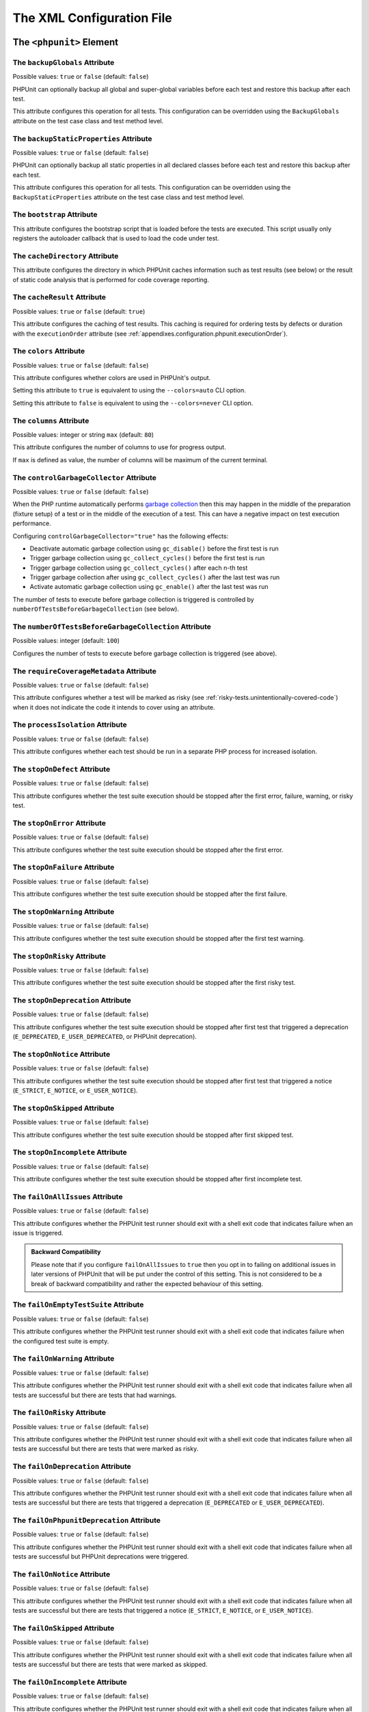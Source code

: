 

.. _appendixes.configuration:

**************************
The XML Configuration File
**************************

.. _appendixes.configuration.phpunit:

The ``<phpunit>`` Element
=========================

.. _appendixes.configuration.phpunit.backupGlobals:

The ``backupGlobals`` Attribute
-------------------------------

Possible values: ``true`` or ``false`` (default: ``false``)

PHPUnit can optionally backup all global and super-global variables before each test and restore this backup after each test.

This attribute configures this operation for all tests. This configuration can be overridden using the ``BackupGlobals`` attribute on the test case class and test method level.

.. _appendixes.configuration.phpunit.backupStaticProperties:

The ``backupStaticProperties`` Attribute
----------------------------------------

Possible values: ``true`` or ``false`` (default: ``false``)

PHPUnit can optionally backup all static properties in all declared classes before each test and restore this backup after each test.

This attribute configures this operation for all tests. This configuration can be overridden using the ``BackupStaticProperties`` attribute on the test case class and test method level.

.. _appendixes.configuration.phpunit.bootstrap:

The ``bootstrap`` Attribute
---------------------------

This attribute configures the bootstrap script that is loaded before the tests are executed. This script usually only registers the autoloader callback that is used to load the code under test.

.. _appendixes.configuration.phpunit.cacheDirectory:

The ``cacheDirectory`` Attribute
--------------------------------

This attribute configures the directory in which PHPUnit caches information such as test results (see below)
or the result of static code analysis that is performed for code coverage reporting.

.. _appendixes.configuration.phpunit.cacheResult:

The ``cacheResult`` Attribute
-----------------------------

Possible values: ``true`` or ``false`` (default: ``true``)

This attribute configures the caching of test results. This caching is required for ordering tests by defects or duration with the ``executionOrder`` attribute (see :ref:`appendixes.configuration.phpunit.executionOrder`).

.. _appendixes.configuration.phpunit.colors:

The ``colors`` Attribute
------------------------

Possible values: ``true`` or ``false`` (default: ``false``)

This attribute configures whether colors are used in PHPUnit's output.

Setting this attribute to ``true`` is equivalent to using the ``--colors=auto`` CLI option.

Setting this attribute to ``false`` is equivalent to using the ``--colors=never`` CLI option.

.. _appendixes.configuration.phpunit.columns:

The ``columns`` Attribute
-------------------------

Possible values: integer or string ``max`` (default: ``80``)

This attribute configures the number of columns to use for progress output.

If ``max`` is defined as value, the number of columns will be maximum of the current terminal.

.. _appendixes.configuration.phpunit.controlGarbageCollector:

The ``controlGarbageCollector`` Attribute
-----------------------------------------

Possible values: ``true`` or ``false`` (default: ``false``)

When the PHP runtime automatically performs `garbage collection <https://www.php.net/manual/en/features.gc.php>`_
then this may happen in the middle of the preparation (fixture setup) of a test or in the middle of the execution of a test.
This can have a negative impact on test execution performance.

Configuring ``controlGarbageCollector="true"`` has the following effects:

* Deactivate automatic garbage collection using ``gc_disable()`` before the first test is run
* Trigger garbage collection using ``gc_collect_cycles()`` before the first test is run
* Trigger garbage collection using ``gc_collect_cycles()`` after each n-th test
* Trigger garbage collection after using ``gc_collect_cycles()`` after the last test was run
* Activate automatic garbage collection using ``gc_enable()`` after the last test was run

The number of tests to execute before garbage collection is triggered is controlled by
``numberOfTestsBeforeGarbageCollection`` (see below).

.. _appendixes.configuration.phpunit.numberOfTestsBeforeGarbageCollection:

The ``numberOfTestsBeforeGarbageCollection`` Attribute
------------------------------------------------------

Possible values: integer (default: ``100``)

Configures the number of tests to execute before garbage collection is triggered (see above).

.. _appendixes.configuration.phpunit.requireCoverageMetadata:

The ``requireCoverageMetadata`` Attribute
-----------------------------------------

Possible values: ``true`` or ``false`` (default: ``false``)

This attribute configures whether a test will be marked as risky (see :ref:`risky-tests.unintentionally-covered-code`) when it does not indicate the code it intends to cover using an attribute.

.. _appendixes.configuration.phpunit.processIsolation:

The ``processIsolation`` Attribute
----------------------------------

Possible values: ``true`` or ``false`` (default: ``false``)

This attribute configures whether each test should be run in a separate PHP process for increased isolation.

.. _appendixes.configuration.phpunit.stopOnDefect:

The ``stopOnDefect`` Attribute
------------------------------

Possible values: ``true`` or ``false`` (default: ``false``)

This attribute configures whether the test suite execution should be stopped after the first error, failure, warning, or risky test.

.. _appendixes.configuration.phpunit.stopOnError:

The ``stopOnError`` Attribute
-----------------------------

Possible values: ``true`` or ``false`` (default: ``false``)

This attribute configures whether the test suite execution should be stopped after the first error.

.. _appendixes.configuration.phpunit.stopOnFailure:

The ``stopOnFailure`` Attribute
-------------------------------

Possible values: ``true`` or ``false`` (default: ``false``)

This attribute configures whether the test suite execution should be stopped after the first failure.

.. _appendixes.configuration.phpunit.stopOnWarning:

The ``stopOnWarning`` Attribute
-------------------------------

Possible values: ``true`` or ``false`` (default: ``false``)

This attribute configures whether the test suite execution should be stopped after the first test warning.

.. _appendixes.configuration.phpunit.stopOnRisky:

The ``stopOnRisky`` Attribute
-----------------------------

Possible values: ``true`` or ``false`` (default: ``false``)

This attribute configures whether the test suite execution should be stopped after the first risky test.

.. _appendixes.configuration.phpunit.stopOnDeprecation:

The ``stopOnDeprecation`` Attribute
-----------------------------------

Possible values: ``true`` or ``false`` (default: ``false``)

This attribute configures whether the test suite execution should be stopped after first test
that triggered a deprecation (``E_DEPRECATED``, ``E_USER_DEPRECATED``, or PHPUnit deprecation).

.. _appendixes.configuration.phpunit.stopOnNotice:

The ``stopOnNotice`` Attribute
------------------------------

Possible values: ``true`` or ``false`` (default: ``false``)

This attribute configures whether the test suite execution should be stopped after first test
that triggered a notice (``E_STRICT``, ``E_NOTICE``, or ``E_USER_NOTICE``).

.. _appendixes.configuration.phpunit.stopOnSkipped:

The ``stopOnSkipped`` Attribute
-------------------------------

Possible values: ``true`` or ``false`` (default: ``false``)

This attribute configures whether the test suite execution should be stopped after first skipped test.

.. _appendixes.configuration.phpunit.stopOnIncomplete:

The ``stopOnIncomplete`` Attribute
----------------------------------

Possible values: ``true`` or ``false`` (default: ``false``)

This attribute configures whether the test suite execution should be stopped after first incomplete test.

.. _appendixes.configuration.phpunit.failOnAllIssues:

The ``failOnAllIssues`` Attribute
---------------------------------

Possible values: ``true`` or ``false`` (default: ``false``)

This attribute configures whether the PHPUnit test runner should exit with a shell exit code that indicates failure when an issue is triggered.

.. admonition:: Backward Compatibility

   Please note that if you configure ``failOnAllIssues`` to ``true``
   then you opt in to failing on additional issues in later versions of PHPUnit
   that will be put under the control of this setting. This is not considered
   to be a break of backward compatibility and rather the expected behaviour
   of this setting.

.. _appendixes.configuration.phpunit.failOnEmptyTestSuite:

The ``failOnEmptyTestSuite`` Attribute
--------------------------------------

Possible values: ``true`` or ``false`` (default: ``false``)

This attribute configures whether the PHPUnit test runner should exit with a shell exit code that indicates failure when the configured test suite is empty.

.. _appendixes.configuration.phpunit.failOnWarning:

The ``failOnWarning`` Attribute
-------------------------------

Possible values: ``true`` or ``false`` (default: ``false``)

This attribute configures whether the PHPUnit test runner should exit with a shell exit code that indicates failure when all tests are successful but there are tests that had warnings.

.. _appendixes.configuration.phpunit.failOnRisky:

The ``failOnRisky`` Attribute
-----------------------------

Possible values: ``true`` or ``false`` (default: ``false``)

This attribute configures whether the PHPUnit test runner should exit with a shell exit code that indicates failure when all tests are successful but there are tests that were marked as risky.

.. _appendixes.configuration.phpunit.failOnDeprecation:

The ``failOnDeprecation`` Attribute
-----------------------------------

Possible values: ``true`` or ``false`` (default: ``false``)

This attribute configures whether the PHPUnit test runner should exit with a shell exit code that indicates failure when all tests are successful but there are tests that triggered a deprecation (``E_DEPRECATED`` or ``E_USER_DEPRECATED``).

The ``failOnPhpunitDeprecation`` Attribute
------------------------------------------

Possible values: ``true`` or ``false`` (default: ``false``)

This attribute configures whether the PHPUnit test runner should exit with a shell exit code that indicates failure when all tests are successful but PHPUnit deprecations were triggered.

.. _appendixes.configuration.phpunit.failOnNotice:

The ``failOnNotice`` Attribute
------------------------------

Possible values: ``true`` or ``false`` (default: ``false``)

This attribute configures whether the PHPUnit test runner should exit with a shell exit code that indicates failure when all tests are successful but there are tests that triggered a notice (``E_STRICT``, ``E_NOTICE``, or ``E_USER_NOTICE``).

.. _appendixes.configuration.phpunit.failOnSkipped:

The ``failOnSkipped`` Attribute
-------------------------------

Possible values: ``true`` or ``false`` (default: ``false``)

This attribute configures whether the PHPUnit test runner should exit with a shell exit code that indicates failure when all tests are successful but there are tests that were marked as skipped.

.. _appendixes.configuration.phpunit.failOnIncomplete:

The ``failOnIncomplete`` Attribute
----------------------------------

Possible values: ``true`` or ``false`` (default: ``false``)

This attribute configures whether the PHPUnit test runner should exit with a shell exit code that indicates failure when all tests are successful but there are tests that were marked as incomplete.

.. _appendixes.configuration.phpunit.beStrictAboutChangesToGlobalState:

The ``beStrictAboutChangesToGlobalState`` Attribute
---------------------------------------------------

Possible values: ``true`` or ``false`` (default: ``false``)

This attribute configures whether PHPUnit should mark a test as risky when global state is manipulated by the code under test (or the test code).

.. _appendixes.configuration.phpunit.beStrictAboutOutputDuringTests:

The ``beStrictAboutOutputDuringTests`` Attribute
------------------------------------------------

Possible values: ``true`` or ``false`` (default: ``false``)

This attribute configures whether PHPUnit should mark a test as risky when the code under test (or the test code) prints output.

.. _appendixes.configuration.phpunit.beStrictAboutTestsThatDoNotTestAnything:

The ``beStrictAboutTestsThatDoNotTestAnything`` Attribute
---------------------------------------------------------

Possible values: ``true`` or ``false`` (default: ``true``)

This attribute configures whether PHPUnit should mark a test as risky when no assertions are performed (expectations are also considered).

.. _appendixes.configuration.phpunit.beStrictAboutCoverageMetadata:

The ``beStrictAboutCoverageMetadata`` Attribute
-----------------------------------------------

Possible values: ``true`` or ``false`` (default: ``false``)

This attribute configures whether PHPUnit should mark a test as risky when it executes code that is not specified to be covered or used using an attribute.

.. _appendixes.configuration.phpunit.enforceTimeLimit:

The ``enforceTimeLimit`` Attribute
----------------------------------

Possible values: ``true`` or ``false`` (default: ``false``)

This attribute configures whether time limits should be enforced.

.. _appendixes.configuration.phpunit.defaultTimeLimit:

The ``defaultTimeLimit`` Attribute
----------------------------------

Possible values: integer (default: ``0``)

This attribute configures the default time limit (in seconds).

.. _appendixes.configuration.phpunit.timeoutForSmallTests:

The ``timeoutForSmallTests`` Attribute
--------------------------------------

Possible values: integer (default: ``1``)

This attribute configures the time limit for tests attributed with ``Small`` (in seconds).

.. _appendixes.configuration.phpunit.timeoutForMediumTests:

The ``timeoutForMediumTests`` Attribute
---------------------------------------

Possible values: integer (default: ``10``)

This attribute configures the time limit for tests attributed with ``Medium`` (in seconds).

.. _appendixes.configuration.phpunit.timeoutForLargeTests:

The ``timeoutForLargeTests`` Attribute
--------------------------------------

Possible values: integer (default: ``60``)

This attribute configures the time limit for tests attributed with ``Large`` (in seconds).

.. _appendixes.configuration.phpunit.defaultTestSuite:

The ``defaultTestSuite`` Attribute
----------------------------------

This attribute configures the name of the default test suite.

.. _appendixes.configuration.phpunit.stderr:

The ``stderr`` Attribute
------------------------

Possible values: ``true`` or ``false`` (default: ``false``)

This attribute configures whether PHPUnit should print its output to ``stderr`` instead of ``stdout``.

.. _appendixes.configuration.phpunit.reverseDefectList:

The ``reverseDefectList`` Attribute
-----------------------------------

Possible values: ``true`` or ``false`` (default: ``false``)

This attribute configures whether tests that are not successful should be printed in reverse order.

.. _appendixes.configuration.phpunit.registerMockObjectsFromTestArgumentsRecursively:

The ``registerMockObjectsFromTestArgumentsRecursively`` Attribute
-----------------------------------------------------------------

Possible values: ``true`` or ``false`` (default: ``false``)

This attribute configures whether arrays and object graphs that are passed from one test to another using the ``Depends*`` attributes should be recursively scanned for mock objects.

.. _appendixes.configuration.phpunit.extensionsDirectory:

The ``extensionsDirectory`` Attribute
-------------------------------------

When ``phpunit.phar`` is used then this attribute may be used to configure a directory from which all ``*.phar`` files will be loaded as extensions for the PHPUnit test runner.

.. _appendixes.configuration.phpunit.executionOrder:

The ``executionOrder`` Attribute
--------------------------------

Possible values: ``default``, ``defects``, ``depends``, ``no-depends``, ``duration``, ``random``, ``reverse``, ``size`` (default: ``default``)

Using multiple values is possible. These need to be separated by ``,``.

This attribute configures the order in which tests are executed.

- ``default``: ordered as PHPUnit found the tests
- ``defects``: ordered by defect (errored, failed, warning, incomplete, risky, skipped, unknown, passed), requires enabled :ref:`result cache<appendixes.configuration.phpunit.cacheResult>`
- ``depends``: ordered by dependency (tests without dependencies first, dependent tests last)
- ``depends,defects``: ordered by dependency first, then ordered by defects
- ``depends,duration``: ordered by dependency first, then ordered by duration
- ``depends,random``: ordered by dependency first, then ordered randomly
- ``depends,reverse``: ordered by dependency first, then ordered in reverse
- ``duration``: ordered by duration (fastest test first, slowest test last), requires enabled :ref:`result cache<appendixes.configuration.phpunit.cacheResult>`
- ``no-depends``: not ordered by dependency
- ``no-depends,defects``: not ordered by dependency, then ordered by defects
- ``no-depends,duration``: not ordered by dependency, then ordered by duration
- ``no-depends,random``: not ordered by dependency, then ordered randomly
- ``no-depends,reverse``: not ordered by dependency, then ordered in reverse
- ``no-depends,size``: not ordered by dependency, then ordered by size
- ``random``: ordered randomly
- ``reverse``: ordered as PHPUnit found the tests, then ordered in reverse
- ``size``: ordered by size (small, medium, large, unknown), also see (see :ref:`appendixes.attributes.Small`, :ref:`appendixes.attributes.Medium`, and :ref:`appendixes.attributes.Large`)

.. _appendixes.configuration.phpunit.resolveDependencies:

The ``resolveDependencies`` Attribute
-------------------------------------

Possible values: ``true`` or ``false`` (default: ``true``)

This attribute configures whether dependencies between tests (expressed using the ``Depends*`` attributes) should be resolved.

.. _appendixes.configuration.phpunit.testdox:

The ``testdox`` Attribute
-------------------------

Possible values: ``true`` or ``false`` (default: ``false``)

This attribute configures whether the output should be printed in TestDox format.

.. _appendixes.configuration.phpunit.testdoxSummary:

The ``testdoxSummary`` Attribute
--------------------------------

Possible values: ``true`` or ``false`` (default: ``false``)

This attribute configures whether TestDox output for non-successful tests should be repeated after the regular TestDox output.

.. _appendixes.configuration.phpunit.displayDetailsOnAllIssues:

The ``displayDetailsOnAllIssues`` Attribute
-------------------------------------------

Possible values: ``true`` or ``false`` (default: ``false``)

This attribute configures whether details on all issues should be printed.

.. admonition:: Backward Compatibility

   Please note that if you configure ``displayDetailsOnAllIssues`` to ``true``
   then you opt in to printing additional issues in later versions of PHPUnit
   that will be put under the control of this setting. This is not considered
   to be a break of backward compatibility and rather the expected behaviour
   of this setting.

.. _appendixes.configuration.phpunit.displayDetailsOnIncompleteTests:

The ``displayDetailsOnIncompleteTests`` Attribute
-------------------------------------------------

Possible values: ``true`` or ``false`` (default: ``false``)

This attribute configures whether details on incomplete tests should be printed.

.. _appendixes.configuration.phpunit.displayDetailsOnSkippedTests:

The ``displayDetailsOnSkippedTests`` Attribute
----------------------------------------------

Possible values: ``true`` or ``false`` (default: ``false``)

This attribute configures whether details on skipped tests should be printed.

.. _appendixes.configuration.phpunit.displayDetailsOnTestsThatTriggerDeprecations:

The ``displayDetailsOnTestsThatTriggerDeprecations`` Attribute
--------------------------------------------------------------

Possible values: ``true`` or ``false`` (default: ``false``)

This attribute configures whether details on tests that triggered deprecations should be printed.

The ``displayDetailsOnPhpunitDeprecations`` Attribute
-----------------------------------------------------

Possible values: ``true`` or ``false`` (default: ``false``)

This attribute configures whether details on PHPUnit deprecations should be printed.

.. _appendixes.configuration.phpunit.displayDetailsOnTestsThatTriggerErrors:

The ``displayDetailsOnTestsThatTriggerErrors`` Attribute
--------------------------------------------------------

Possible values: ``true`` or ``false`` (default: ``false``)

This attribute configures whether details on tests that triggered errors should be printed.

.. _appendixes.configuration.phpunit.displayDetailsOnTestsThatTriggerNotices:

The ``displayDetailsOnTestsThatTriggerNotices`` Attribute
---------------------------------------------------------

Possible values: ``true`` or ``false`` (default: ``false``)

This attribute configures whether details on tests that triggered notices should be printed.

.. _appendixes.configuration.phpunit.displayDetailsOnTestsThatTriggerWarnings:

The ``displayDetailsOnTestsThatTriggerWarnings`` Attribute
----------------------------------------------------------

Possible values: ``true`` or ``false`` (default: ``false``)

This attribute configures whether details on tests that triggered warnings should be printed.

.. _appendixes.configuration.phpunit.shortenArraysForExportThreshold:

The ``shortenArraysForExportThreshold`` Attribute
-------------------------------------------------

Possible values: integer (default: ``0``)

This attribute configures whether the export of arrays should be limited to a specified number of elements.

When set to ``0`` (default) then the export of arrays is not limited.

.. _appendixes.configuration.testsuites:

The ``<testsuites>`` Element
============================

Parent element: ``<phpunit>``

This element is the root for one or more ``<testsuite>`` elements that are used to configure the tests that are to be executed.

.. _appendixes.configuration.testsuites.testsuite:

The ``<testsuite>`` Element
---------------------------

Parent element: ``<testsuites>``

A ``<testsuite>`` element must have a ``name`` attribute and may have one or more ``<directory>`` and/or ``<file>`` child elements that configure directories and/or files, respectively, that should be searched for tests. Files and directories can be excluded by using ``<exclude>`` child elements.

.. code-block:: xml

    <testsuites>
      <testsuite name="unit">
        <directory>tests/unit</directory>
      </testsuite>

      <testsuite name="integration">
        <directory>tests/integration</directory>
      </testsuite>

      <testsuite name="edge-to-edge">
        <directory>tests/edge-to-edge</directory>
        <exclude>tests/edge-to-edge/pathToIgnore</exclude>
      </testsuite>
    </testsuites>

The ``phpVersion`` and ``phpVersionOperator`` Attributes
********************************************************

Possible values: string

A required PHP version can be specified using the ``phpVersion`` and ``phpVersionOperator`` attributes:

.. code-block:: xml

    <testsuites>
      <testsuite name="unit">
        <directory phpVersion="8.0.0" phpVersionOperator=">=">tests/unit</directory>
      </testsuite>
    </testsuites>

In the example above, the tests from the ``tests/unit`` directory are only added to the test suite if the PHP version is at least 8.0.0. The ``phpVersionOperator`` attribute is optional and defaults to ``>=``.

The tests that are found using ``<directory>`` and ``<file>`` elements can be added to a comma-separated list of groups:

.. code-block:: xml

    <testsuites>
      <testsuite name="unit">
        <directory groups="foo,bar">tests/foo-bar</directory>
      </testsuite>
    </testsuites>

.. _appendixes.configuration.source:

The ``<source>`` Element
========================

Parent element: ``<phpunit>``

Configures the project's source code files. This is used to restrict code coverage analysis and reporting of deprecations, notices, and warnings to your own code, for instance, while excluding code from third-party dependencies.

In the following, we refer to code that is configured using this element as "your code" or "first-party code". We refer to code that is not "your code" as "third-party code".


.. _appendixes.configuration.source.include:

The ``<include>`` Element
-------------------------

Parent element: ``<source>``

Configures a set of files to be included in the list of the project's source code files.

.. code-block:: xml

    <include>
        <directory suffix=".php">src</directory>
    </include>

The example shown above instructs PHPUnit to include all source code files with ``.php`` suffix in the ``src`` directory and its sub-directories.


.. _appendixes.configuration.source.exclude:

The ``<exclude>`` Element
-------------------------

Parent element: ``<source>``

Configures a set of files to be excluded from the list of the project's source code files.

.. code-block:: xml

    <include>
        <directory suffix=".php">src</directory>
    </include>

    <exclude>
        <directory suffix=".php">src/generated</directory>
        <file>src/autoload.php</file>
    </exclude>

The example shown above instructs PHPUnit to include all source code files with ``.php`` suffix in the ``src`` directory and its sub-directories, but to exclude all files with ``.php`` suffix in the ``src/generated`` directory and its sub-directories as well as the ``src/autoload.php`` file.


.. _appendixes.configuration.source.directory:

The ``<directory>`` Element
---------------------------

Parent elements: ``<include>``, ``<exclude>``

Configures a directory and its sub-directories for inclusion in or exclusion from the list of the project's source code files.

The ``prefix`` Attribute
************************

Possible values: string

Configures a prefix-based filter that is applied to the names of files in the directory and its sub-directories.

The ``suffix`` Attribute
************************

Possible values: string (default: ``'.php'``)

Configures a suffix-based filter that is applied to the names of files in the directory and its sub-directories.


.. _appendixes.configuration.source.file:

The ``<file>`` Element
----------------------

Parent elements: ``<include>``, ``<exclude>``

Configures a file for inclusion in or exclusion from the list of the project's source code files.

.. _appendixes.configuration.source.deprecationTrigger:

The ``<deprecationTrigger>`` Element
------------------------------------

Parent element: ``<source>``

Some libraries use a wrapper around PHP's ``trigger_error()`` function such as ``symfony/deprecation-contracts``
or ``doctrine/deprecations``. Using such a wrapper adds an additional stack frame that needs to be considered
when reporting of the location where a deprecation was triggered.

The ``<deprecationTrigger>`` element, together with its child elements ``<function>`` and ``<method>``
can be used to configure functions or methods, respectively, as deprecation triggers.

.. _appendixes.configuration.source.deprecationTrigger.function:

The ``<function>`` Element
**************************

Parent element: ``<deprecationTrigger>``

.. code-block:: xml

    <deprecationTrigger>
         <function>trigger_deprecation</function>
     </deprecationTrigger>

The example configuration shown above configures the global function ``trigger_deprecation()`` as a deprecation trigger.

.. _appendixes.configuration.source.deprecationTrigger.method:

The ``<method>`` Element
************************

Parent element: ``<deprecationTrigger>``

.. code-block:: xml

    <deprecationTrigger>
         <method>DeprecationTrigger::triggerDeprecation</method>
     </deprecationTrigger>

The example configuration shown above configures the ``public`` ``static`` method ``triggerDeprecation()``
of the ``DeprecationTrigger`` class as a deprecation trigger.

.. _appendixes.configuration.source.ignoreSelfDeprecations:

The ``<ignoreSelfDeprecations>`` Attribute
------------------------------------------

Possible values: ``true`` or ``false`` (default: ``false``)

Ignore deprecations (``E_DEPRECATED`` and ``E_USER_DEPRECATED``) triggered by first-party code in first-party code.


.. _appendixes.configuration.source.ignoreDirectDeprecations:

The ``<ignoreDirectDeprecations>`` Attribute
--------------------------------------------

Possible values: ``true`` or ``false`` (default: ``false``)

Ignore deprecations (``E_DEPRECATED`` and ``E_USER_DEPRECATED``) triggered by first-party code in third-party code.


.. _appendixes.configuration.source.ignoreIndirectDeprecations:

The ``<ignoreIndirectDeprecations>`` Attribute
----------------------------------------------

Possible values: ``true`` or ``false`` (default: ``false``, suggested: ``true``)

Ignore deprecations (``E_DEPRECATED`` and ``E_USER_DEPRECATED``) triggered by third-party code.


.. _appendixes.configuration.source.restrictDeprecations:

The ``<restrictDeprecations>`` Attribute
----------------------------------------

Possible values: ``true`` or ``false`` (default: ``false``)

Restricts the reporting of ``E_DEPRECATED`` and ``E_USER_DEPRECATED``
`errors <https://www.php.net/manual/en/errorfunc.constants.php>`_ to the
list of the project's source code files.

.. admonition:: Deprecation: ``restrictDeprecations`` is deprecated

   As of PHPUnit 11.1, the ``restrictDeprecations`` attribute is deprecated.
   It will be removed in PHPUnit 12.

   You should use the ``ignoreSelfDeprecations``, ``ignoreDirectDeprecations``, and
   ``ignoreIndirectDeprecations`` attributes instead.


.. _appendixes.configuration.source.restrictNotices:

The ``<restrictNotices>`` Attribute
-----------------------------------

Possible values: ``true`` or ``false`` (default: ``false``)

Restricts the reporting of ``E_STRICT``, ``E_NOTICE``, and ``E_USER_NOTICE``
`errors <https://www.php.net/manual/en/errorfunc.constants.php>`_ to the
list of the project's source code files.


.. _appendixes.configuration.source.restrictWarnings:

The ``<restrictWarnings>`` Attribute
------------------------------------

Possible values: ``true`` or ``false`` (default: ``false``)

Restricts the reporting of ``E_WARNING`` and ``E_USER_WARNING``
`errors <https://www.php.net/manual/en/errorfunc.constants.php>`_ to the
list of the project's source code files.


.. _appendixes.configuration.source.baseline:

The ``<baseline>`` Attribute
----------------------------

Possible values: string

The baseline file to be used when running the test suite.


.. _appendixes.configuration.source.ignoreSuppressionOfDeprecations:

The ``<ignoreSuppressionOfDeprecations>`` Attribute
---------------------------------------------------

Possible values: ``true`` or ``false`` (default: ``false``)

Ignore the suppression (using the ``@`` operator) of ``E_USER_DEPRECATED``
`errors <https://www.php.net/manual/en/errorfunc.constants.php>`_.


.. _appendixes.configuration.source.ignoreSuppressionOfPhpDeprecations:

The ``<ignoreSuppressionOfPhpDeprecations>`` Attribute
------------------------------------------------------

Possible values: ``true`` or ``false`` (default: ``false``)

Ignore the suppression (using the ``@`` operator) of ``E_DEPRECATED``
`errors <https://www.php.net/manual/en/errorfunc.constants.php>`_.


.. _appendixes.configuration.source.ignoreSuppressionOfErrors:

The ``<ignoreSuppressionOfErrors>`` Attribute
---------------------------------------------

Possible values: ``true`` or ``false`` (default: ``false``)

Ignore the suppression (using the ``@`` operator) of ``E_USER_ERROR``
`errors <https://www.php.net/manual/en/errorfunc.constants.php>`_.


.. _appendixes.configuration.source.ignoreSuppressionOfNotices:

The ``<ignoreSuppressionOfNotices>`` Attribute
----------------------------------------------

Possible values: ``true`` or ``false`` (default: ``false``)

Ignore the suppression (using the ``@`` operator) of ``E_USER_NOTICE``
`errors <https://www.php.net/manual/en/errorfunc.constants.php>`_.


.. _appendixes.configuration.source.ignoreSuppressionOfPhpNotices:

The ``<ignoreSuppressionOfPhpNotices>`` Attribute
-------------------------------------------------

Possible values: ``true`` or ``false`` (default: ``false``)

Ignore the suppression (using the ``@`` operator) of ``E_STRICT`` and ``E_NOTICE``
`errors <https://www.php.net/manual/en/errorfunc.constants.php>`_.


.. _appendixes.configuration.source.ignoreSuppressionOfWarnings:

The ``<ignoreSuppressionOfWarnings>`` Attribute
-----------------------------------------------

Possible values: ``true`` or ``false`` (default: ``false``)

Ignore the suppression (using the ``@`` operator) of ``E_USER_WARNING``
`errors <https://www.php.net/manual/en/errorfunc.constants.php>`_.


.. _appendixes.configuration.source.ignoreSuppressionOfPhpWarnings:

The ``<ignoreSuppressionOfPhpWarnings>`` Attribute
--------------------------------------------------

Possible values: ``true`` or ``false`` (default: ``false``)

Ignore the suppression (using the ``@`` operator) of ``E_WARNING``
`errors <https://www.php.net/manual/en/errorfunc.constants.php>`_.


.. _appendixes.configuration.coverage:

The ``<coverage>`` Element
==========================

Parent element: ``<phpunit>``

The ``<coverage>`` element and its children can be used to configure code coverage:

.. code-block:: xml

    <coverage includeUncoveredFiles="true"
              pathCoverage="false"
              ignoreDeprecatedCodeUnits="true"
              disableCodeCoverageIgnore="true">
        <!-- ... -->
    </coverage>

The ``includeUncoveredFiles`` Attribute
---------------------------------------

Possible values: ``true`` or ``false`` (default: ``true``)

When set to ``true``, all source code files that are configured to be considered for code coverage analysis will be included in the code coverage report(s). This includes source code files that are not executed while the tests are running.

The ``ignoreDeprecatedCodeUnits`` Attribute
-------------------------------------------

Possible values: ``true`` or ``false`` (default: ``false``)

This attribute configures whether code units annotated with ``@deprecated`` should be ignored from code coverage.

The ``pathCoverage`` Attribute
------------------------------

Possible values: ``true`` or ``false`` (default: ``false``)

When set to ``false``, only line coverage data will be collected, processed, and reported.

When set to ``true``, line coverage, branch coverage, and path coverage data will be collected, processed, and reported. This requires a code coverage driver that supports path coverage. Path Coverage is currently only implemented by Xdebug.

The ``disableCodeCoverageIgnore`` Attribute
-------------------------------------------

Possible values: ``true`` or ``false`` (default: ``false``)

This attribute configures whether metadata to ignore code should be ignored.

.. _appendixes.configuration.coverage.report:

The ``<report>`` Element
------------------------

Parent element: ``<coverage>``

Configures the code coverage reports to be generated.

.. code-block:: xml

    <report>
        <clover outputFile="clover.xml"/>
        <cobertura outputFile="cobertura.xml"/>
        <crap4j outputFile="crap4j.xml" threshold="50"/>
        <html outputDirectory="html-coverage" lowUpperBound="50" highLowerBound="90"/>
        <php outputFile="coverage.php"/>
        <text outputFile="coverage.txt" showUncoveredFiles="false" showOnlySummary="true"/>
        <xml outputDirectory="xml-coverage"/>
    </report>


.. _appendixes.configuration.coverage.report.clover:

The ``<clover>`` Element
************************

Parent element: ``<report>``

Configures a code coverage report in Clover XML format.

The ``outputFile`` Attribute
++++++++++++++++++++++++++++

Possible values: string

The file to which the Clover XML report is written.

.. _appendixes.configuration.coverage.report.cobertura:

The ``<cobertura>`` Element
***************************

Parent element: ``<report>``

Configures a code coverage report in Cobertura XML format.

The ``outputFile`` Attribute
++++++++++++++++++++++++++++

Possible values: string

The file to which the Cobertura XML report is written.

.. _appendixes.configuration.coverage.report.crap4j:

The ``<crap4j>`` Element
************************

Parent element: ``<report>``

Configures a code coverage report in Crap4J XML format.

The ``outputFile`` Attribute
++++++++++++++++++++++++++++

Possible values: string

The file to which the Crap4J XML report is written.

The ``threshold`` Attribute
+++++++++++++++++++++++++++

Possible values: integer (default: ``50``)


.. _appendixes.configuration.coverage.report.html:

The ``<html>`` Element
**********************

Parent element: ``<report>``

Configures a code coverage report in HTML format.

The ``outputDirectory`` Attribute
+++++++++++++++++++++++++++++++++

The directory to which the HTML report is written.

The ``lowUpperBound`` Attribute
+++++++++++++++++++++++++++++++

Possible values: integer (default: ``50``)

The upper bound of what should be considered "low coverage".

The ``highLowerBound`` Attribute
++++++++++++++++++++++++++++++++

Possible values: integer (default: ``90``)

The lower bound of what should be considered "high coverage".

The ``colorSuccessHigh`` Attribute
++++++++++++++++++++++++++++++++++

Possible values: string (default: ``#99cb84``)

The color used to indicate that a line of code is covered by small (and larger) tests, for instance.

The ``colorSuccessMedium`` Attribute
++++++++++++++++++++++++++++++++++++

Possible values: string (default: ``#c3e3b5``)

The color used to indicate that a line of code is covered by medium (and large) tests, for instance.

The ``colorSuccessLow`` Attribute
+++++++++++++++++++++++++++++++++

Possible values: string (default: ``#dff0d8``)

The color used to indicate that a line of code is covered by large tests, for instance.

The ``colorWarning`` Attribute
++++++++++++++++++++++++++++++

Possible values: string (default: ``#fcf8e3``)

The color used to indicate that a line of code cannot be covered, for instance.

The ``colorDanger`` Attribute
++++++++++++++++++++++++++++++

Possible values: string (default: ``#f2dede``)

The color used to indicate that a line of code can be covered but is not covered, for instance.

The ``customCssFile`` Attribute
+++++++++++++++++++++++++++++++

Possible values: string

The path to a custom CSS file.

.. _appendixes.configuration.coverage.report.php:

The ``<php>`` Element
*********************

Parent element: ``<report>``

Configures a code coverage report in PHP format.

The ``outputFile`` Attribute
++++++++++++++++++++++++++++

Possible values: string

The file to which the PHP report is written.


.. _appendixes.configuration.coverage.report.text:

The ``<text>`` Element
**********************

Parent element: ``<report>``

Configures a code coverage report in text format.

The ``outputFile`` Attribute
++++++++++++++++++++++++++++

Possible values: string

The file to which the text report is written.

The ``showUncoveredFiles`` Attribute
++++++++++++++++++++++++++++++++++++

Possible values: ``true`` or ``false`` (default: ``false``)

The ``showOnlySummary`` Attribute
+++++++++++++++++++++++++++++++++

Possible values: ``true`` or ``false`` (default: ``false``)


.. _appendixes.configuration.coverage.report.xml:

The ``<xml>`` Element
*********************

Parent element: ``<report>``

Configures a code coverage report in PHPUnit XML format.

The ``outputDirectory`` Attribute
+++++++++++++++++++++++++++++++++

Possible values: string

The directory to which the PHPUnit XML report is written.


.. _appendixes.configuration.logging:

The ``<logging>`` Element
=========================

Parent element: ``<phpunit>``

The ``<logging>`` element and its children can be used to configure the logging of the test execution.

.. code-block:: xml

    <logging>
        <junit outputFile="junit.xml"/>
        <teamcity outputFile="teamcity.txt"/>
        <testdoxHtml outputFile="testdox.html"/>
        <testdoxText outputFile="testdox.txt"/>
    </logging>


.. _appendixes.configuration.logging.junit:

The ``<junit>`` Element
-----------------------

Parent element: ``<logging>``

Configures a test result logfile in JUnit XML format.

The ``outputFile`` Attribute
****************************

Possible values: string

The file to which the test result logfile in JUnit XML format is written.


.. _appendixes.configuration.logging.teamcity:

The ``<teamcity>`` Element
--------------------------

Parent element: ``<logging>``

Configures a test result logfile in TeamCity format.

The ``outputFile`` Attribute
****************************

Possible values: string

The file to which the test result logfile in TeamCity format is written.


.. _appendixes.configuration.logging.testdoxHtml:

The ``<testdoxHtml>`` Element
-----------------------------

Parent element: ``<logging>``

Configures a test result logfile in TestDox HTML format.

The ``outputFile`` Attribute
****************************

Possible values: string

The file to which the test result logfile in TestDox HTML format is written.


.. _appendixes.configuration.logging.testdoxText:

The ``<testdoxText>`` Element
-----------------------------

Parent element: ``<logging>``

Configures a test result logfile in TestDox text format.

The ``outputFile`` Attribute
****************************

Possible values: string

The file to which the test result logfile in TestDox text format is written.


.. _appendixes.configuration.groups:

The ``<groups>`` Element
========================

Parent element: ``<phpunit>``

The ``<groups>`` element and its ``<include>``, ``<exclude>``, and ``<group>`` children can be used to select groups of tests marked with the ``Group`` attribute (documented in :ref:`appendixes.attributes.Group`) that should (not) be run:

.. code-block:: xml

    <groups>
      <include>
        <group>name</group>
      </include>
      <exclude>
        <group>name</group>
      </exclude>
    </groups>

The example shown above is equivalent to invoking the PHPUnit test runner with ``--group name --exclude-group name``.

.. _appendixes.configuration.extensions:

The ``<extensions>`` Element
============================

Parent element: ``<phpunit>``

The ``<extensions>`` element and its ``<bootstrap>`` children can be used to register test runner extensions.

.. _appendixes.configuration.extensions.bootstrap:

The ``<bootstrap>`` Element
---------------------------

Parent element: ``<extensions>``

.. code-block:: xml

    <extensions>
        <bootstrap class="Vendor\ExampleExtensionForPhpunit\Extension"/>
    </extensions>

.. _appendixes.configuration.extensions.extension.arguments:

The ``<parameter>`` Element
***************************

Parent element: ``<bootstrap>``

The ``<parameter>`` element can be used to configure parameters that are passed
to the extension for bootstrapping.

.. code-block:: xml

    <extensions>
        <bootstrap class="Vendor\ExampleExtensionForPhpunit\Extension">
            <parameter name="message" value="the-message"/>
        </bootstrap>
    </extensions>

.. _appendixes.configuration.php:

The ``<php>`` Element
=====================

Parent element: ``<phpunit>``

The ``<php>`` element and its children can be used to configure PHP settings, constants, and global variables. It can also be used to prepend the ``include_path``.

.. _appendixes.configuration.php.includePath:

The ``<includePath>`` Element
-----------------------------

Parent element: ``<php>``

This element can be used to prepend a path to the ``include_path``.

.. _appendixes.configuration.php.ini:

The ``<ini>`` Element
---------------------

Parent element: ``<php>``

This element can be used to set a PHP configuration setting.

.. code-block:: xml

    <php>
      <ini name="foo" value="bar"/>
    </php>

The XML configuration above corresponds to the following PHP code:

.. code-block:: php

    ini_set('foo', 'bar');

.. _appendixes.configuration.php.const:

The ``<const>`` Element
-----------------------

Parent element: ``<php>``

This element can be used to set a global constant.

.. code-block:: xml

    <php>
      <const name="foo" value="bar"/>
    </php>

The XML configuration above corresponds to the following PHP code:

.. code-block:: php

    define('foo', 'bar');

.. _appendixes.configuration.php.var:

The ``<var>`` Element
---------------------

Parent element: ``<php>``

This element can be used to set a global variable.

.. code-block:: xml

    <php>
      <var name="foo" value="bar"/>
    </php>

The XML configuration above corresponds to the following PHP code:

.. code-block:: php

    $GLOBALS['foo'] = 'bar';

.. _appendixes.configuration.php.env:

The ``<env>`` Element
---------------------

Parent element: ``<php>``

This element can be used to set a value in the super-global array ``$_ENV``.

.. code-block:: xml

    <php>
      <env name="foo" value="bar"/>
    </php>

The XML configuration above corresponds to the following PHP code:

.. code-block:: php

    $_ENV['foo'] = 'bar';

By default, environment variables are not overwritten if they exist already.
To force overwriting existing variables, use the ``force`` attribute:

.. code-block:: xml

    <php>
      <env name="foo" value="bar" force="true"/>
    </php>

.. _appendixes.configuration.php.get:

The ``<get>`` Element
---------------------

Parent element: ``<php>``

This element can be used to set a value in the super-global array ``$_GET``.

.. code-block:: xml

    <php>
      <get name="foo" value="bar"/>
    </php>

The XML configuration above corresponds to the following PHP code:

.. code-block:: php

    $_GET['foo'] = 'bar';

.. _appendixes.configuration.php.post:

The ``<post>`` Element
----------------------

Parent element: ``<php>``

This element can be used to set a value in the super-global array ``$_POST``.

.. code-block:: xml

    <php>
      <post name="foo" value="bar"/>
    </php>

The XML configuration above corresponds to the following PHP code:

.. code-block:: php

    $_POST['foo'] = 'bar';

.. _appendixes.configuration.php.cookie:

The ``<cookie>`` Element
------------------------

Parent element: ``<php>``

This element can be used to set a value in the super-global array ``$_COOKIE``.

.. code-block:: xml

    <php>
      <cookie name="foo" value="bar"/>
    </php>

The XML configuration above corresponds to the following PHP code:

.. code-block:: php

    $_COOKIE['foo'] = 'bar';

.. _appendixes.configuration.php.server:

The ``<server>`` Element
------------------------

Parent element: ``<php>``

This element can be used to set a value in the super-global array ``$_SERVER``.

.. code-block:: xml

    <php>
      <server name="foo" value="bar"/>
    </php>

The XML configuration above corresponds to the following PHP code:

.. code-block:: php

    $_SERVER['foo'] = 'bar';

.. _appendixes.configuration.php.files:

The ``<files>`` Element
-----------------------

Parent element: ``<php>``

This element can be used to set a value in the super-global array ``$_FILES``.

.. code-block:: xml

    <php>
      <files name="foo" value="bar"/>
    </php>

The XML configuration above corresponds to the following PHP code:

.. code-block:: php

    $_FILES['foo'] = 'bar';

.. _appendixes.configuration.php.request:

The ``<request>`` Element
-------------------------

Parent element: ``<php>``

This element can be used to set a value in the super-global array ``$_REQUEST``.

.. code-block:: xml

    <php>
      <request name="foo" value="bar"/>
    </php>

The XML configuration above corresponds to the following PHP code:

.. code-block:: php

    $_REQUEST['foo'] = 'bar';

